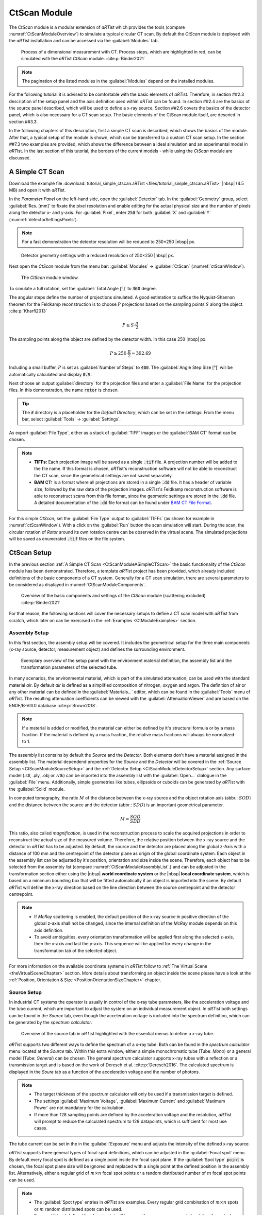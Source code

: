 .. Handy substitutions
.. |artist| replace:: *aRT*\ ist
.. |icon-run| image:: pictures/icons/16x16_compute-run.png
    :width: 16
.. |icon-settings| image:: pictures/icons/16x16_preferences-system.png
    :width: 16
.. |icon-world| image:: pictures/icons/22x22_world-coordinate-system.png
    :width: 22
.. |icon-local| image:: pictures/icons/22x22_object-coordinate-system.png
    :width: 22

.. ############################################################################

CtScan Module
================
.. _CtScanModule:

The *CtScan* module is a modular extension of |artist| which provides the tools (compare :numref:`CtScanModuleOverview`) to simulate a typical circular CT scan. By default the *CtScan* module is deployed with the |artist| installation and can be accessed via the :guilabel:`Modules` tab.

.. _CtScanModuleOverview:
.. figure:: pictures/CtScanModule_Overview.svg
	:width: 95%

	Process of a dimensional measurement with CT. Process steps, which are highlighted in red, can be simulated with the |artist| *CtScan* module. :cite:p:`Binder2021`

.. note:: The pagination of the listed modules in the :guilabel:`Modules` depend on the installed modules.

For the following tutorial it is advised to be comfortable with the basic elements of |artist|. Therefore, in section ##2.3 description of the setup panel and the axis definition used within |artist| can be found. In section ##2.4 are the basics of the source panel described, which will be used to define a x-ray source. Section ##2.6 covers the basics of the detector panel, which is also necessary for a CT scan setup. The basic elements of the CtScan module itself, are descried in section ##3.3.

In the following chapters of this description, first a simple CT scan is described, which shows the basics of the module. After that, a typical setup of the module is shown, which can be transferred to a custom CT scan setup. In the section ##7.3 two examples are provided, which shows the difference between a ideal simulation and an experimental model in |artist|. In the last section of this tutorial, the borders of the current models - while using the *CtScan* module are discussed.

.. ############################################################################

A Simple CT Scan
----------------
.. _CtScanModuleASimpleCTScan:

Download the example file :download:`tutorial_simple_ctscan.aRTist <files/tutorial_simple_ctscan.aRTist>` |nbsp| (4.5 MB) and open it with |artist|.

In the *Parameter Panel* on the left-hand side, open the :guilabel:`Detector` tab. In the :guilabel:`Geometry` group, select :guilabel:`Res. [mm]` to fixate the pixel resolution and enable editing for the actual physical size and the number of pixels along the detector x- and y-axis. For :guilabel:`Pixel`, enter :code:`250` for both :guilabel:`X` and :guilabel:`Y` (:numref:`detectorSettingsPixels`).

.. note:: For a fast demonstration the detector resolution will be reduced to 250×250 |nbsp| px.

.. _detectorSettingsPixels:
.. figure:: pictures/tutorial-ctscan-detector-settings.png
    :width: 50%

    Detector geometry settings with a reduced resolution of 250×250 |nbsp| px.

Next open the *CtScan* module from the menu bar: :guilabel:`Modules` → :guilabel:`CtScan` (:numref:`ctScanWindow`).

.. _ctScanWindow:
.. figure:: pictures/tutorial-ctscan-window.png
    :width: 55%

    The *CtScan* module window.

To simulate a full rotation, set the :guilabel:`Total Angle [°]` to :code:`360` degree.

The angular steps define the number of projections simulated. A good estimation to suffice the Nyquist-Shannon theorem for the Feldkamp reconstruction is to choose :math:`P` projections based on the sampling points :math:`S` along the object. :cite:p:`Kharfi2013`

.. math::

  P \ge S \cdot \frac{\pi}{2}

The sampling points along the object are defined by the detector width. In this case 250 |nbsp| px.

.. math::

  P \ge 250 \cdot \frac{\pi}{2} \approx 392.69

Including a small buffer, :math:`P` is set as :guilabel:`Number of Steps` to :code:`400`. The :guilabel:`Angle Step Size [°]` will be automatically calculated and display :code:`0.9`.

Next choose an output :guilabel:`directory` for the projection files and enter a :guilabel:`File Name` for the projection files. In this demonstration, the name :code:`rotor` is chosen.

.. tip::

	The :code:`#` directory is a placeholder for the *Default Directory*, which can be set in the settings: From the menu bar, select :guilabel:`Tools` → |icon-settings| :guilabel:`Settings`.

As export :guilabel:`File Type`, either as a stack of :guilabel:`TIFF` images or the :guilabel:`BAM CT` format can be chosen.

.. note::

	* **TIFFs:** Each projection image will be saved as a single :code:`.tif` file. A projection number will be added to the file name. If this format is chosen, *aRT*\ ist's reconstruction software will not be able to reconstruct the CT scan, since the geometrical settings are not saved separately.

	* **BAM CT:** Is a format where all projections are stored in a single :code:`.dd` file. It has a header of variable size, followed by the raw data of the projection images. *aRT*\ ist's Feldkamp reconstruction software is able to reconstruct scans from this file format, since the geometric settings are stored in the :code:`.dd` file. A detailed documentation of the :code:`.dd` file format can be found under `BAM CT File Format <bamct_file_format.html>`_.

For this simple *CtScan*, set the :guilabel:`File Type` output to :guilabel:`TIFFs` (as shown for example in :numref:`ctScanWindow`). With a click on the |icon-run| :guilabel:`Run` button the scan simulation will start. During the scan, the circular rotation of *Rotor* around its own rotation centre can be observed in the virtual scene. The simulated projections will be saved as enumerated :code:`.tif` files on the file system.

.. ############################################################################

CtScan Setup
------------
.. _CtScanModuleCtScanSetup:

In the previous section :ref:`A Simple CT Scan <CtScanModuleASimpleCTScan>` the basic functionality of the *CtScan* module has been demonstrated. Therefore, a template |artist| project has been provided, which already included definitions of the basic components of a CT system. Generally for a CT scan simulation, there are several parameters to be considered as displayed in :numref:`CtScanModuleComponents`.

.. _CtScanModuleComponents:
.. figure:: pictures/CtScanModule_Components.svg
	:width: 95%

	Overview of the basic components and settings of the *CtScan* module (scattering excluded) :cite:p:`Binder2021`

For that reason, the following sections will cover the necessary setups to define a CT scan model with |artist| from scratch, which later on can be exercised in the :ref:`Examples <CtModuleExamples>` section.

.. ############################################################################

Assembly Setup
~~~~~~~~~~~~~~
.. _CtScanModuleAssemblySetup:

In this first section, the assembly setup will be covered. It includes the geometrical setup for the three main components (x-ray source, detector, measurement object) and defines the surrounding environment.

.. _CtScanModuleAssemblyList:
.. figure:: pictures/CtScanModule_AssemblyList.svg
	:width: 65%

	Exemplary overview of the setup panel with the environment material definition, the assembly list and the transformation parameters of the selected tube.

In many scenarios, the environmental material, which is part of the simulated attenuation, can be used with the standard material *air*. By default *air* is defined as a simplified composition of nitrogen, oxygen and argon. The definition of air or any other material can be defined in the :guilabel:`Materials...` editor, which can be found in the :guilabel:`Tools` menu of |artist|. The resulting attenuation coefficients can be viewed with the :guilabel:`AttenuationViewer` and are based on the ENDF/B-VIII.0 database :cite:p:`Brown2018`.

.. note::

  If a material is added or modified, the material can either be defined by it's structural formula or by a mass fraction. If the material is defined by a mass fraction, the relative mass fractions will always be normalized to 1.

The assembly list contains by default the *Source* and the *Detector*. Both elements don't have a material assigned in the assembly list. The material dependend properties for the *Source* and the *Detector* will be covered in the :ref:`Source Setup <CtScanModuleSourceSetup>` and the :ref:`Detector Setup <CtScanModuleDetectorSetup>` section. Any surface model (.stl, .ply, .obj or .vtk) can be imported into the assembly list with the :guilabel:`Open...` dialogue in the :guilabel:`File` menu. Additionally, simple geometries like tubes, ellipsoids or cuboids can be generated by |artist| with the :guilabel:`Solid` module.

In computed tomography, the ratio :math:`M` of the distance between the x-ray source and the object rotation axis (abbr.: :math:`SOD`) and the distance between the source and the detector (abbr.: :math:`SDD`) is an important geometrical parameter.

.. math::

  M = \frac{SOD}{SDD}

This ratio, also called *magnification*, is used in the reconstruction process to scale the acquired projections in order to reconstruct the actual size of the measured volume. Therefore, the relative position between the x-ray source and the detector in |artist| has to be adjusted. By default, the source and the detector are placed along the global z-Axis with a distance of 100 mm and the centrepoint of the detector plane as origin of the global coordinate system. Each object in the assembly list can be adjusted by it's position, orientation and size inside the scene. Therefore, each object has to be selected from the assembly list (compare :numref:`CtScanModuleAssemblyList`.) and can be adjusted in the transformation section either using the |icon-world| |nbsp| **world coordinate system** or the |icon-local| |nbsp| **local coordinate system**, which is based on a minimum bounding box that will be fitted automatically if an object is imported into the scene. By default |artist| will define the x-ray direction based on the line direction between the source centrepoint and the detector centrepoint.

.. note::

 * If *McRay* scattering is enabled, the default position of the x-ray source in positive direction of the global z-axis shall not be changed, since the internal definition of the *McRay* module depends on this axis definition.

 * To avoid ambiguities, every orientation transformation will be applied first along the selected z-axis, then the x-axis and last the y-axis. This sequence will be applied for every change in the transformation tab of the selected object.

For more information on the available coordinate systems in |artist| follow to :ref:`The Virtual Scene <theVirtualSceneChapter>` section. More details about transforming an object inside the scene please have a look at the :ref:`Position, Orientation & Size <PositionOrientationSizeChapter>` chapter.

.. ############################################################################

Source Setup
~~~~~~~~~~~~
.. _CtScanModuleSourceSetup:

In industrial CT systems the operator is usually in control of the x-ray tube parameters, like the acceleration voltage and the tube current, which are important to adjust the system on an individual measurement object. In |artist| both settings can be found in the *Source* tab, even though the acceleration voltage is included into the spectrum definition, which can be generated by the *spectrum calculator*.

.. _CtScanModuleSourceTab:
.. figure:: pictures/CtScanModule_SourceTab.svg
	:width: 55%

	Overview of the source tab in |artist| highlighted with the essential menus to define a x-ray tube.

|artist| supports two different ways to define the spectrum of a x-ray tube. Both can be found in the *spectrum calculator* menu located at the *Source* tab. Within this extra window, either a simple monochromatic tube (Tube: *Mono*) or a general model (Tube: *General*) can be chosen. The general spectrum calculator supports x-ray tubes with a reflection or a transmission target and is based on the work of Deresch et al. :cite:p:`Deresch2016`. The calculated spectrum is displayed in the *Soure* tab as a function of the acceleration voltage and the number of photons.

.. note::

  * The target thickness of the spectrum calculator will only be used if a transmission target is defined.

  * The settings :guilabel:`Maximum Voltage`, :guilabel:`Maximum Current` and :guilabel:`Maximum Power` are not mandatory for the calculation.

  * If more than 128 sampling points are defined by the acceleration voltage and the resolution, |artist| will prompt to reduce the calculated spectrum to 128 datapoints, which is sufficient for most use cases.

The tube current can be set in the in the :guilabel:`Exposure` menu and adjusts the intensity of the defined x-ray source.

|artist| supports three general types of focal spot definitions, which can be adjusted in the :guilabel:`Focal spot` menu. By default every focal spot is defined as a single point inside the focal spot plane. If the :guilabel:`Spot type` :code:`point` is chosen, the focal spot plane size will be ignored and replaced with a single point at the defined position in the assembly list. Alternatively, either a regular grid of :math:`m \times n` focal spot points or a random distributed number of :math:`m` focal spot points can be used.

.. note::

 * The :guilabel:`Spot type` entries in |artist| are examples. Every regular grid combination of :math:`m \times n` spots or :math:`m` random distributed spots can be used.

 * Every additional defined focal spot point will increase the necessary computational time for a single projection, since every spot is connected to every pixel of the defined detector.

 * If a single point :math:`m > 1` is chosen, the focal spots will be randomly distributed with a Poisson disc pattern, to centralize the focal spots to the centre of the focal spot plane and avoid overlapping.

Hence every focal spot is defined a single point, the shape of a focal spot plane can be adjusted with a focal spot weight. This weight can either be loaded as an image, which will be converted to a normalized weight ranging from :math:`\left[0;1\right]` or it can be generated with an additional focal spot image generator.

.. _CtScanModuleFocalSpotMechanic:
.. figure:: pictures/CtScanModule_FocalSpotMechanic.svg
	:width: 100%

	Image projection (A and C) of an 1:1 detector in |artist| with a distance of 5 |nbsp| mm between source and detector (1000x1000 |nbsp| px). Figure (A) is a raw projection defined by a 5x5 focal spot grid. (C) is the weighted result of the raw projection (A) and the gaussian focal spot weight (B). :cite:p:`Binder2021`

.. ############################################################################

Detector Setup
~~~~~~~~~~~~~~
.. _CtScanModuleDetectorSetup:

.. ############################################################################

Examples
--------
.. _CtModuleExamples:

.. ############################################################################

Ideal Model
~~~~~~~~~~~
.. _CtScanModuleIdealModel:

.. ############################################################################

Experimental Model
~~~~~~~~~~~~~~~~~~
.. _CtScanModuleExperimentalModel:

.. ############################################################################

Summary
-------
.. _CtScanModuleSummary:

.. ############################################################################

References
----------
.. _CtScanModuleReferences:
.. bibliography::

.. ############################################################################

Test
----

Admonition example (based on the style of a note):

.. admonition:: Example

  This is an example

Internal site reference to headline:
Reference to `CtScan Module`_

Internal site reference to chapter:
Reference to `CtScan Module Chapter <tutorial_ctscan_module.html>`_.

Cross site reference:
Reference to :ref:`description <worldLocalCoordinateSystem>`:
